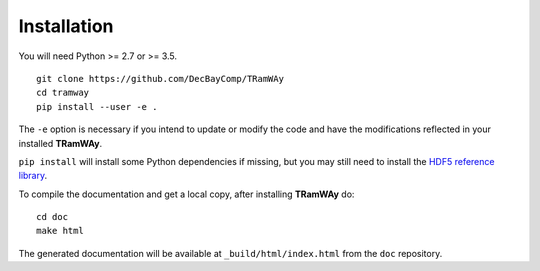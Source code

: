 .. _installation:

Installation
============

You will need Python >= 2.7 or >= 3.5.

::

	git clone https://github.com/DecBayComp/TRamWAy
	cd tramway
	pip install --user -e .

The ``-e`` option is necessary if you intend to update or modify the code and have the modifications reflected in your installed |tramway|.

``pip install`` will install some Python dependencies if missing, but you may still need to install the `HDF5 reference library <https://support.hdfgroup.org/downloads/index.html>`_.

To compile the documentation and get a local copy, after installing |tramway| do::

	cd doc
	make html

The generated documentation will be available at ``_build/html/index.html`` from the ``doc`` repository.

.. |tramway| replace:: **TRamWAy**

